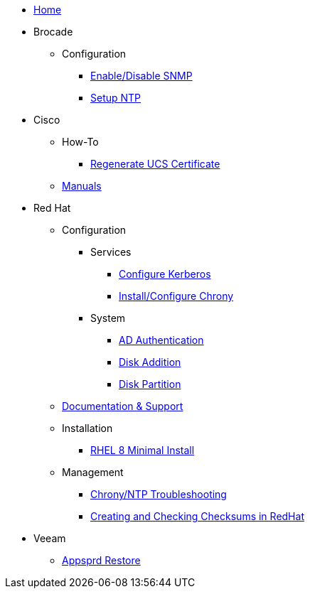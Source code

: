 * xref:index.adoc.bak[Home]
* Brocade
** Configuration
*** xref:brocade/enable_disable_snmp.adoc[Enable/Disable SNMP]
*** xref:brocade/set_ntp.adoc[Setup NTP]
* Cisco
** How-To
*** xref:cisco/regenerate_ucs_cert.adoc[Regenerate UCS Certificate]
** xref:cisco/manuals/manuals.adoc[Manuals]
* Red Hat
** Configuration
*** Services
**** xref:redhat/configuration/kerberos_config.adoc[Configure Kerberos]
**** xref:redhat/configuration/chrony.adoc[Install/Configure Chrony]
*** System
**** xref:redhat/configuration/AD_Authentication.adoc[AD Authentication]
**** xref:redhat/configuration/diskadd.adoc[Disk Addition]
**** xref:redhat/configuration/diskpart.adoc[Disk Partition]
** xref:redhat/documentation/documentation.adoc[Documentation & Support]
** Installation
*** xref:redhat/installation/rhel8mininstall.adoc[RHEL 8 Minimal Install]
** Management
*** xref:redhat/management/chrony_troubleshooting.adoc[Chrony/NTP Troubleshooting]
*** xref:redhat/management/create_checksums.adoc[Creating and Checking Checksums in RedHat]
* Veeam
** xref:veeam/Appsprd_Restore.adoc[Appsprd Restore]







